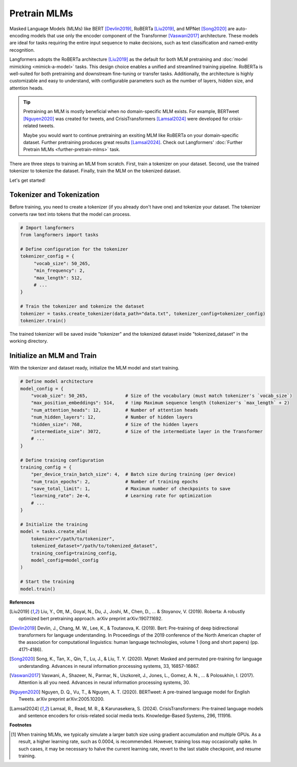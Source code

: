 Pretrain MLMs
================

Masked Language Models (MLMs) like BERT [Devlin2019]_, RoBERTa [Liu2019]_, and MPNet [Song2020]_ are auto-encoding
models that use only the encoder component of the Transformer [Vaswani2017]_ architecture. These models are ideal
for tasks requiring the entire input sequence to make decisions, such as text classification
and named-entity recognition.

Langformers adopts the RoBERTa architecture [Liu2019]_ as the default for both MLM pretraining and :doc:`model mimicking <mimick-a-model>` tasks.
This design choice enables a unified and streamlined training pipeline. RoBERTa is well-suited for both pretraining
and downstream fine-tuning or transfer tasks. Additionally, the architecture is highly customizable and easy to
understand, with configurable parameters such as the number of layers, hidden size, and attention heads.

.. tip::
    Pretraining an MLM is mostly beneficial when no domain-specific MLM exists. For example,
    BERTweet [Nguyen2020]_ was created for tweets, and CrisisTransformers [Lamsal2024]_ were developed for
    crisis-related tweets.

    Maybe you would want to continue pretraining an exsiting MLM like RoBERTa on your domain-specific dataset. Further
    pretraining produces great results [Lamsal2024]_. Check out Langformers' :doc:`Further Pretrain MLMs <further-pretrain-mlms>` task.

There are three steps to training an MLM from scratch. First, train a tokenizer on your dataset. Second, use
the trained tokenizer to tokenize the dataset. Finally, train the MLM on the tokenized dataset.

Let's get started!

Tokenizer and Tokenization
-----------------------------

Before training, you need to create a tokenizer (if you already don't have one) and tokenize your dataset. The tokenizer converts raw text into tokens that the model can process.

.. code-block:: python

   # Import langformers
   from langformers import tasks

   # Define configuration for the tokenizer
   tokenizer_config = {
        "vocab_size": 50_265,
        "min_frequency": 2,
        "max_length": 512,
        # ...
   }

   # Train the tokenizer and tokenize the dataset
   tokenizer = tasks.create_tokenizer(data_path="data.txt", tokenizer_config=tokenizer_config)
   tokenizer.train()

The trained tokenizer will be saved inside "tokenizer" and the tokenized dataset inside "tokenized_dataset" in the working directory.

.. tabs::

    .. tab:: create_tokenizer()

        .. autofunction:: langformers.tasks.create_tokenizer
           :no-index:

    .. tab:: tokenizer_config

        .. autoclass:: langformers.mlms.mlm_tokenizer_dataset_creator.TokenizerConfig
            :no-index:
            :exclude-members: __init__, max_length, min_frequency, path_to_save_tokenizer, special_tokens, vocab_size


Initialize an MLM and Train
-----------------------------------

With the tokenizer and dataset ready, initialize the MLM model and start training.

.. code-block:: python

   # Define model architecture
   model_config = {
       "vocab_size": 50_265,              # Size of the vocabulary (must match tokenizer's `vocab_size`)
       "max_position_embeddings": 514,    # !imp Maximum sequence length (tokenizer's `max_length` + 2)
       "num_attention_heads": 12,         # Number of attention heads
       "num_hidden_layers": 12,           # Number of hidden layers
       "hidden_size": 768,                # Size of the hidden layers
       "intermediate_size": 3072,         # Size of the intermediate layer in the Transformer
       # ...
   }

   # Define training configuration
   training_config = {
       "per_device_train_batch_size": 4,  # Batch size during training (per device)
       "num_train_epochs": 2,             # Number of training epochs
       "save_total_limit": 1,             # Maximum number of checkpoints to save
       "learning_rate": 2e-4,             # Learning rate for optimization
       # ...
   }

   # Initialize the training
   model = tasks.create_mlm(
       tokenizer="/path/to/tokenizer",
       tokenized_dataset="/path/to/tokenized_dataset",
       training_config=training_config,
       model_config=model_config
   )

   # Start the training
   model.train()


.. tabs::

    .. tab:: create_mlm()

        .. autofunction:: langformers.tasks.create_mlm
           :no-index:

        .. warning::

            At least one of ``model_config`` or ``checkpoint_path`` must be provided. If ``model_config`` is specified,
            a new model is initialized using the given configurations. If ``checkpoint_path`` is provided, the model
            from the specified path is resumed for pretraining. The latter is particularly useful for addressing
            issues  in the current checkpoint’s behavior\ [#]_ or :doc:`continuing the pretraining of an existing MLM <further-pretrain-mlms>`.

    .. tab:: model_config

        .. autoclass:: langformers.mlms.mlm_trainer.ModelConfig
            :no-index:
            :exclude-members: __init__, model_config


    .. tab:: training_config

        .. autoclass:: langformers.mlms.mlm_trainer.TrainingConfig
           :no-index:
           :exclude-members: __init__, per_device_train_batch_size, gradient_accumulation_steps, learning_rate, num_train_epochs, save_strategy, save_steps, logging_steps, save_total_limit, run_name, output_dir, logging_dir, report_to, n_gpus, mlm_probability, warmup_ratio
           :inherited-members:
           :show-inheritance:

        .. admonition:: Training loss is the main metric
            :class: warning

            Langformers does not evaluate checkpoints from MLM pretraining on a separate evaluation split, as it is generally unnecessary. In MLM pretraining, training loss is the primary metric since the goal is to learn rich representations rather than minimize validation loss. Real performance is ultimately determined by fine-tuning on downstream tasks.


**References**

.. [Liu2019] Liu, Y., Ott, M., Goyal, N., Du, J., Joshi, M., Chen, D., ... & Stoyanov, V. (2019). Roberta: A robustly optimized bert pretraining approach. arXiv preprint arXiv:1907.11692.
.. [Devlin2019] Devlin, J., Chang, M. W., Lee, K., & Toutanova, K. (2019). Bert: Pre-training of deep bidirectional transformers for language understanding. In Proceedings of the 2019 conference of the North American chapter of the association for computational linguistics: human language technologies, volume 1 (long and short papers) (pp. 4171-4186).
.. [Song2020] Song, K., Tan, X., Qin, T., Lu, J., & Liu, T. Y. (2020). Mpnet: Masked and permuted pre-training for language understanding. Advances in neural information processing systems, 33, 16857-16867.
.. [Vaswani2017] Vaswani, A., Shazeer, N., Parmar, N., Uszkoreit, J., Jones, L., Gomez, A. N., ... & Polosukhin, I. (2017). Attention is all you need. Advances in neural information processing systems, 30.
.. [Nguyen2020] Nguyen, D. Q., Vu, T., & Nguyen, A. T. (2020). BERTweet: A pre-trained language model for English Tweets. arXiv preprint arXiv:2005.10200.
.. [Lamsal2024] Lamsal, R., Read, M. R., & Karunasekera, S. (2024). CrisisTransformers: Pre-trained language models and sentence encoders for crisis-related social media texts. Knowledge-Based Systems, 296, 111916.

**Footnotes**

.. [#] When training MLMs, we typically simulate a larger batch size using gradient accumulation and multiple GPUs. As a result, a higher learning rate, such as 0.0004, is recommended. However, training loss may occasionally spike. In such cases, it may be necessary to halve the current learning rate, revert to the last stable checkpoint, and resume training.









